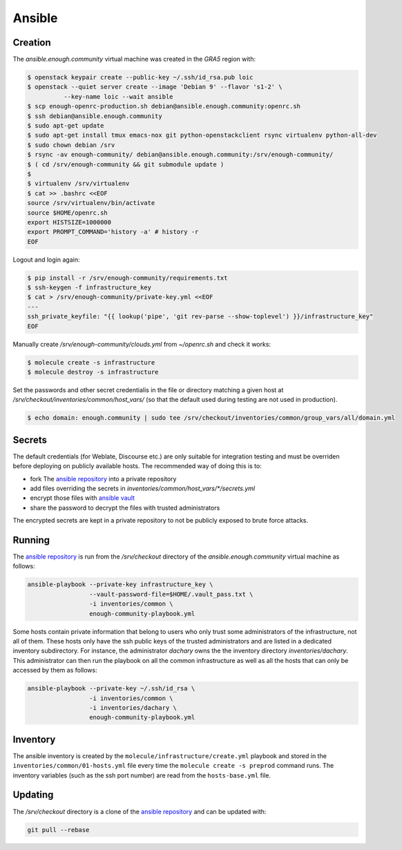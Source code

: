 Ansible
=======

Creation
--------

The `ansible.enough.community` virtual machine was created in the `GRA5` region with:

.. code::

   $ openstack keypair create --public-key ~/.ssh/id_rsa.pub loic
   $ openstack --quiet server create --image 'Debian 9' --flavor 's1-2' \
             --key-name loic --wait ansible
   $ scp enough-openrc-production.sh debian@ansible.enough.community:openrc.sh
   $ ssh debian@ansible.enough.community
   $ sudo apt-get update
   $ sudo apt-get install tmux emacs-nox git python-openstackclient rsync virtualenv python-all-dev
   $ sudo chown debian /srv
   $ rsync -av enough-community/ debian@ansible.enough.community:/srv/enough-community/
   $ ( cd /srv/enough-community && git submodule update )
   $ 
   $ virtualenv /srv/virtualenv
   $ cat >> .bashrc <<EOF
   source /srv/virtualenv/bin/activate
   source $HOME/openrc.sh
   export HISTSIZE=1000000
   export PROMPT_COMMAND='history -a' # history -r
   EOF

Logout and login again:

.. code::

   $ pip install -r /srv/enough-community/requirements.txt
   $ ssh-keygen -f infrastructure_key
   $ cat > /srv/enough-community/private-key.yml <<EOF
   ---
   ssh_private_keyfile: "{{ lookup('pipe', 'git rev-parse --show-toplevel') }}/infrastructure_key"
   EOF

Manually create `/srv/enough-community/clouds.yml` from `~/openrc.sh` and check it works:

.. code::

   $ molecule create -s infrastructure
   $ molecule destroy -s infrastructure

Set the passwords and other secret credentialis in the file or
directory matching a given host at
`/srv/checkout/inventories/common/host_vars/` (so that the default used during
testing are not used in production).

.. code::

   $ echo domain: enough.community | sudo tee /srv/checkout/inventories/common/group_vars/all/domain.yml

Secrets
-------

The default credentials (for Weblate, Discourse etc.) are only
suitable for integration testing and must be overriden before
deploying on publicly available hosts. The recommended way of doing this is to:

* fork The `ansible repository <http://lab.enough.community/main/infrastructure/>`_ into a private repository
* add files overriding the secrets in `inventories/common/host_vars/*/secrets.yml`
* encrypt those files with `ansible vault <https://docs.ansible.com/ansible/latest/user_guide/vault.html>`_
* share the password to decrypt the files with trusted administrators

The encrypted secrets are kept in a private repository to not be
publicly exposed to brute force attacks.

Running
-------

The `ansible repository
<http://lab.enough.community/main/infrastructure/>`_ is run from the
`/srv/checkout` directory of the `ansible.enough.community` virtual
machine as follows:

.. code::

   ansible-playbook --private-key infrastructure_key \
                    --vault-password-file=$HOME/.vault_pass.txt \
                    -i inventories/common \
                    enough-community-playbook.yml

Some hosts contain private information that belong to users who only
trust some administrators of the infrastructure, not all of
them. These hosts only have the ssh public keys of the trusted
administrators and are listed in a dedicated inventory subdirectory.
For instance, the administrator `dachary` owns the the inventory
directory `inventories/dachary`. This administrator can then run the
playbook on all the common infrastructure as well as all the hosts
that can only be accessed by them as follows:

.. code::

   ansible-playbook --private-key ~/.ssh/id_rsa \
                    -i inventories/common \
                    -i inventories/dachary \
                    enough-community-playbook.yml

Inventory
---------

The ansible inventory is created by the
``molecule/infrastructure/create.yml`` playbook and stored in the
``inventories/common/01-hosts.yml`` file every time the ``molecule create -s
preprod`` command runs.  The inventory variables (such as the ssh port
number) are read from the ``hosts-base.yml`` file.

Updating
--------

The `/srv/checkout` directory is a clone of the `ansible repository
<http://lab.enough.community/main/infrastructure/>`_ and can be updated with:

.. code::

   git pull --rebase
